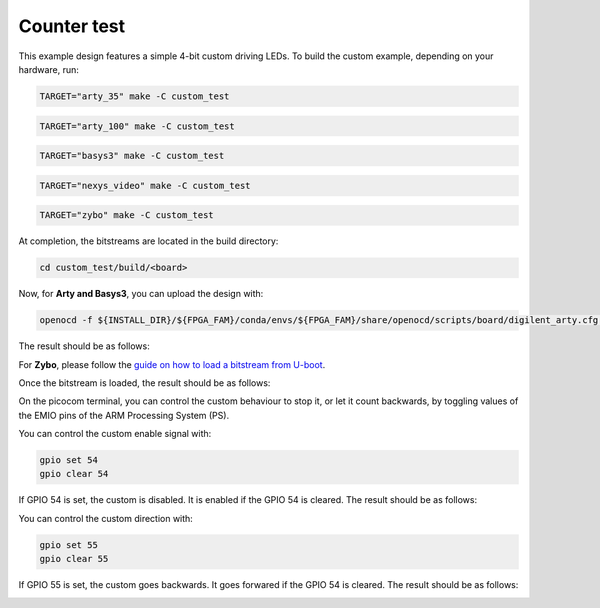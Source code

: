 Counter test
~~~~~~~~~~~~

This example design features a simple 4-bit custom driving LEDs. To build the
custom example, depending on your hardware, run:

.. code-block:: bash
   :name: example-custom-a35t-group

   TARGET="arty_35" make -C custom_test


.. code-block:: bash
   :name: example-custom-a100t-group

   TARGET="arty_100" make -C custom_test


.. code-block:: bash
   :name: example-custom-basys3-group

   TARGET="basys3" make -C custom_test


.. code-block:: bash
   :name: example-custom-nexys_video-group

   TARGET="nexys_video" make -C custom_test


.. code-block:: bash
   :name: example-custom-zybo-group

   TARGET="zybo" make -C custom_test


At completion, the bitstreams are located in the build directory:

.. code-block:: bash

   cd custom_test/build/<board>

Now, for **Arty and Basys3**, you can upload the design with:

.. code-block:: bash

   openocd -f ${INSTALL_DIR}/${FPGA_FAM}/conda/envs/${FPGA_FAM}/share/openocd/scripts/board/digilent_arty.cfg -c "init; pld load 0 top.bit; exit"


The result should be as follows:

.. image:: ../../docs/images/custom-example-arty.gif
   :align: center
   :width: 50%

For **Zybo**, please follow the `guide on how to load a bitstream from U-boot <https://symbiflow-examples.readthedocs.io/en/latest/running-examples.html#load-bitstream-from-u-boot>`_.


Once the bitstream is loaded, the result should be as follows:

.. image:: ../../docs/images/custom-example-zyboz7.gif
   :align: center
   :width: 50%

On the picocom terminal, you can control the custom behaviour to stop it, or let it count backwards, by toggling values of the EMIO pins of the ARM Processing System (PS).

You can control the custom enable signal with:

.. code-block:: bash

   gpio set 54
   gpio clear 54

If GPIO 54 is set, the custom is disabled. It is enabled if the GPIO 54 is cleared. The result should be as follows:

.. image:: ../../docs/images/custom-example-zyboz7-clken.gif
   :align: center
   :width: 50%

You can control the custom direction with:

.. code-block:: bash

   gpio set 55
   gpio clear 55

If GPIO 55 is set, the custom goes backwards. It goes forwared if the GPIO 54 is cleared. The result should be as follows:

.. image:: ../../docs/images/custom-example-zyboz7-reverse.gif
   :align: center
   :width: 50%
